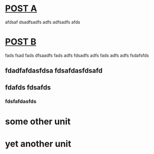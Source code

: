 * [[file:posts/posta.org][POST A]] 
afdsaf dsadfsadfs adfs adfsadfs afds
* [[file:posts/postb.org][POST B]] 
fads fsad fads dfsaadfs fads adfs fdsadfs adfs fads adfs adfs fsdafsfds
** fdadfafdasfdsa fdsafdasfdsafd
** fdafds fdsafds
*** fdsfafdasfds
* some other unit
* yet another unit
